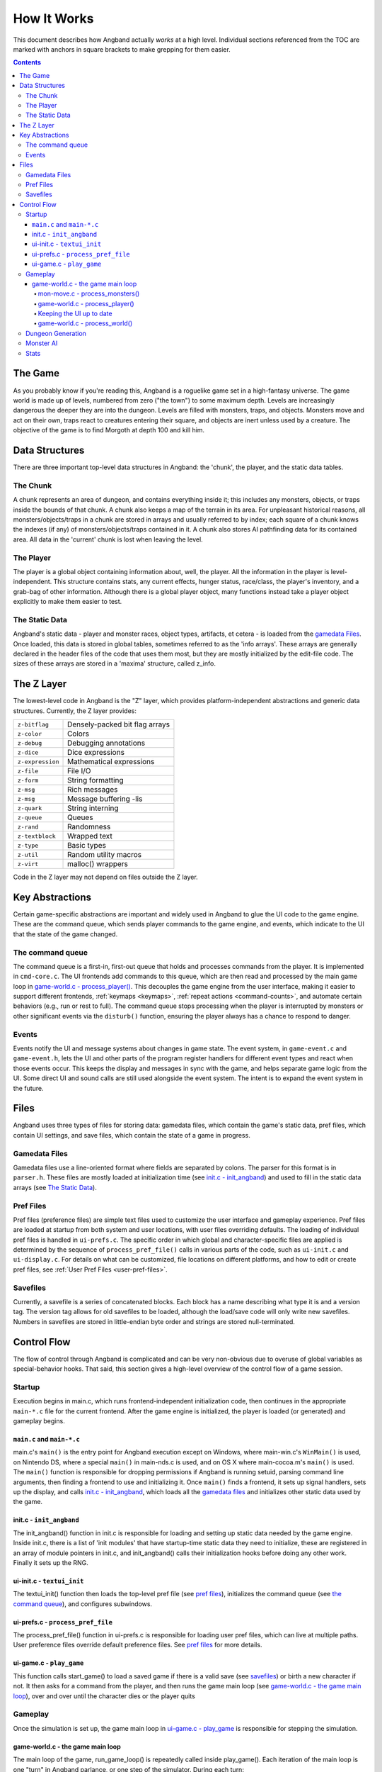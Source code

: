 ============
How It Works
============

This document describes how Angband actually *works* at a high level. Individual
sections referenced from the TOC are marked with anchors in square brackets to
make grepping for them easier.

.. contents:: Contents
   :local:


The Game
========

As you probably know if you're reading this, Angband is a roguelike game set in
a high-fantasy universe. The game world is made up of levels, numbered from zero
("the town") to some maximum depth. Levels are increasingly dangerous the deeper
they are into the dungeon. Levels are filled with monsters, traps, and objects.
Monsters move and act on their own, traps react to creatures entering their
square, and objects are inert unless used by a creature. The objective of the
game is to find Morgoth at depth 100 and kill him.

Data Structures
===============

There are three important top-level data structures in Angband: the 'chunk', the
player, and the static data tables.

The Chunk
---------
A chunk represents an area of dungeon, and contains everything inside it; this
includes any monsters, objects, or traps inside the bounds of that chunk. A
chunk also keeps a map of the terrain in its area. For unpleasant historical
reasons, all monsters/objects/traps in a chunk are stored in arrays and usually
referred to by index; each square of a chunk knows the indexes (if any) of
monsters/objects/traps contained in it. A chunk also stores AI pathfinding data
for its contained area. All data in the 'current' chunk is lost when leaving the
level.

The Player
----------

The player is a global object containing information about, well, the player.
All the information in the player is level-independent. This structure contains
stats, any current effects, hunger status, race/class, the player's
inventory, and a grab-bag of other information. Although there is a global
player object, many functions instead take a player object explicitly to make
them easier to test.

The Static Data
---------------

Angband's static data - player and monster races, object types, artifacts, et
cetera - is loaded from the `gamedata Files`_. Once loaded, this
data is stored in global tables, sometimes referred to as the 'info arrays'.
These arrays are generally declared in the header files of the code that uses
them most, but they are mostly initialized by the edit-file code. The sizes of
these arrays are stored in a 'maxima' structure, called z_info.

The Z Layer
===========

The lowest-level code in Angband is the "Z" layer, which provides
platform-independent abstractions and generic data structures. Currently, the Z
layer provides:

=================   ========================================
``z-bitflag``       Densely-packed bit flag arrays
``z-color``         Colors
``z-debug``         Debugging annotations
``z-dice``          Dice expressions
``z-expression``    Mathematical expressions
``z-file``          File I/O
``z-form``          String formatting
``z-msg``           Rich messages
``z-msg``           Message buffering -lis
``z-quark``         String interning
``z-queue``         Queues
``z-rand``          Randomness
``z-textblock``     Wrapped text
``z-type``          Basic types
``z-util``          Random utility macros
``z-virt``          malloc() wrappers
=================   ========================================

Code in the Z layer may not depend on files outside the Z layer.

Key Abstractions
================

Certain game-specific abstractions are important and widely used in Angband to
glue the UI code to the game engine. These are the command queue, which sends
player commands to the game engine, and events, which indicate to the UI that
the state of the game changed.

The command queue
-----------------

The command queue is a first-in, first-out queue that holds and processes commands
from the player. It is implemented in ``cmd-core.c``. The UI frontends add commands
to this queue, which are then read and processed by the main game loop in
`game-world.c - process_player()`_. This decouples the game engine from the user
interface, making it easier to support different frontends, :ref:`keymaps <keymaps>`,
:ref:`repeat actions <command-counts>`, and automate certain behaviors (e.g., run
or rest to full). The command queue stops processing when the player is interrupted
by monsters or other significant events via the ``disturb()`` function, ensuring the
player always has a chance to respond to danger.

Events
------

Events notify the UI and message systems about changes in game state. The event
system, in ``game-event.c`` and ``game-event.h``, lets the UI and other parts of the
program register handlers for different event types and react when those events occur.
This keeps the display and messages in sync with the game, and helps separate game
logic from the UI. Some direct UI and sound calls are still used alongside the event
system. The intent is to expand the event system in the future.

Files
=====

Angband uses three types of files for storing data: gamedata files, which contain
the game's static data, pref files, which contain UI settings,
and save files, which contain the state of a game in progress.

Gamedata Files
--------------

Gamedata files use a line-oriented format where fields are separated by colons. The
parser for this format is in ``parser.h``. These files are mostly loaded at
initialization time (see `init.c - init_angband`_) and used to fill in the static data
arrays (see `The Static Data`_).

Pref Files
----------

Pref files (preference files) are simple text files used to customize the user
interface and gameplay experience. Pref files are loaded at startup from both
system and user locations, with user files overriding defaults. The loading of
individual pref files is handled in ``ui-prefs.c``. The specific order in
which global and character-specific files are applied is determined by the
sequence of ``process_pref_file()`` calls in various parts of the code, such as
``ui-init.c`` and ``ui-display.c``. For details on what can be customized, file
locations on different platforms, and how to edit or create pref files, see
:ref:`User Pref Files <user-pref-files>`.

Savefiles
----------

Currently, a savefile is a series of concatenated blocks. Each block has a name
describing what type it is and a version tag. The version tag allows for old
savefiles to be loaded, although the load/save code will only write new
savefiles. Numbers in savefiles are stored in little-endian byte order and
strings are stored null-terminated.

Control Flow
============

The flow of control through Angband is complicated and can be very non-obvious
due to overuse of global variables as special-behavior hooks. That said, this
section gives a high-level overview of the control flow of a game session.

Startup
-------

Execution begins in main.c, which runs frontend-independent initialization code,
then continues in the appropriate ``main-*.c`` file for the current frontend. After
the game engine is initialized, the player is loaded (or generated) and gameplay
begins.

``main.c`` and ``main-*.c``
~~~~~~~~~~~~~~~~~~~~~~~~~~~
main.c's ``main()`` is the entry point for Angband execution except on Windows,
where main-win.c's ``WinMain()`` is used, on Nintendo DS, where a special
``main()`` in main-nds.c is used, and on OS X where main-cocoa.m's ``main()``
is used. The ``main()`` function is responsible for dropping permissions if
Angband is running setuid, parsing command line arguments, then finding a
frontend to use and initializing it. Once ``main()`` finds a frontend, it sets
up signal handlers, sets up the display, and calls `init.c - init_angband`_,
which loads all the `gamedata files`_ and initializes other static data used
by the game.

init.c - ``init_angband``
~~~~~~~~~~~~~~~~~~~~~~~~~
The init_angband() function in init.c is responsible for loading and setting up
static data needed by the game engine. Inside init.c, there is a list of 'init
modules' that have startup-time static data they need to initialize, these are
registered in an array of module pointers in init.c, and init_angband() calls
their initialization hooks before doing any other work.  Finally it sets up the
RNG.

ui-init.c - ``textui_init``
~~~~~~~~~~~~~~~~~~~~~~~~~~~
The textui_init() function then loads the top-level pref file (see
`pref files`_), initializes the command queue (see `the command queue`_),
and configures subwindows.

ui-prefs.c - ``process_pref_file``
~~~~~~~~~~~~~~~~~~~~~~~~~~~~~~~~~~
The process_pref_file() function in ui-prefs.c is responsible for loading user
pref files, which can live at multiple paths. User preference files override
default preference files. See `pref files`_ for more details.

ui-game.c - ``play_game``
~~~~~~~~~~~~~~~~~~~~~~~~~
This function calls start_game() to load a saved game if there is a valid save
(see `savefiles`_) or birth a new character if not.  It then asks for a command
from the player, and then runs the game main loop (see
`game-world.c - the game main loop`_), over and over until the character dies
or the player quits

Gameplay
--------
Once the simulation is set up, the game main loop in `ui-game.c - play_game`_
is responsible for stepping the simulation.

game-world.c - the game main loop
~~~~~~~~~~~~~~~~~~~~~~~~~~~~~~~~~
The main loop of the game, run_game_loop() is repeatedly called inside
play_game(). Each iteration of the main loop is one "turn" in Angband parlance,
or one step of the simulator. During each turn:

* All monsters with more energy than the player act
* The player acts
* All other monsters act
* The UI updates
* The world acts
* End-of-turn housekeeping is done

mon-move.c - process_monsters()
*******************************

In Angband, creatures act in order of "energy", which roughly determines how
many actions they can take per step through the simulation. The
process_monsters() function in mon-move.c is responsible for walking through
the list of all monsters in the current chunk (see `the chunk`_) and having each
monster act by calling process_monster(), which implements the highest level AI
for monsters.

game-world.c - process_player()
*******************************

The process_player() function allows the player to act repeatedly until they do
something that uses energy. Commands like looking around or inscribing items do
not use energy; movement, attacking, casting spells, using items, and so on do.
The rule of thumb is that a command that does not alter game engine state does
not use energy, because it does not represent an action the character in the
simulation is doing. The guts of the process_player() function are actually
handled by process_command() in cmd-core.c, which looks up commands in the
game_cmds table in that file.

Keeping the UI up to date
*************************

Four related horribly-named functions in player-calcs.h are responsible for
keeping the UI in sync with the simulated character's state:

==================  ===============================================================
``notice_stuff()``  which deals with pack combining and dropping ignored items;
``update_stuff()``  which recalculates derived bonuses, AI data, vision, seen
                    monsters, and other things based on the flags in
                    ``player->upkeep->update``;
``redraw_stuff()``  which signals the UI to redraw changed sections of the
                    game state;
``handle_stuff()``  which calls update_stuff() and redraw_stuff() if needed.
==================  ===============================================================

These functions are called during every game loop, after the player and all
monsters have acted.

game-world.c - process_world()
******************************

The process_world() function only runs every 10 turns. It is responsible for the
day/night transition in town, restocking the stores, generating new creatures
over time, dealing poison/cut damage, applying hunger, regeneration, ticking
down timed effects, consuming light fuel, and applying a litany of spell effects
that happen 'at random' from the player's point of view.

Dungeon Generation
------------------

prepare_next_level() in generate.c controls the process of generating or loading
a level.  To signal that run_game_loop() in game-world.c should call
prepare_next_level(), game logic calls dungeon_change_level() in player-util.c
to set the necessary data in the player structure.  When a level change happens
by traversing a staircase, some other data in the player structure is set to
indicate what should be done to connect stairs.  That doesn't happen in
dungeon_change_level() and is instead set directly, currently in do_cmd_go_up()
and do_cmd_go_down() in cmd-cave.c.

With the default for non-persistent levels, loading only happens when
returning to the town or when returning from a single combat arena.  The code
and global data for handling stored levels is in gen-chunk.c.

When a new level is needed, prepare_next_level() calls cave_generate(), also in
generate.c.  That initializes a global bit of state, a dun_data structure called
dun declared in generate.h, for passing a lot of the details needed when
generating a level.  It then selects a level profile via choose_profile() in
generate.c.  The level profile controls the layout of the level.  The available
level profiles are those listed in list-dun-profiles.h and several aspects of
each profile are configured at runtime from the contents of
lib/gamedata/dungeon_profile.txt.  With a profile selected, cave_generate()
uses the profile's builder function pointer to attempt to layout the new level.
Those function pointers are initialized when list-dun-profiles.h is included
in generate.c.  The level layout functions all have names with the name of
the profile followed by *_gen*, classic_gen() for classic levels as an
example.  Those functions are defined in gen-cave.c.

Three of the level layout functions, classic_gen(), modified_gen(), and
moria_gen() follow the same basic procedure.  They divide the level into a
grid of rectangular blocks where, in general, each block can only contain
one room though a room could occupy many blocks.  They then try to randomly
place rooms in those blocks until some criteria is met.  Room selection is
configurable from lib/gamedata/dungeon_profile.txt and uses the predefined
room types listed in list-rooms.h.  When building a room, those level layout
functions use the convenience function, room_build() from gen-room.c.  That, in
turn, calls the appropriate function to build the type of room chosen.  The
names of the room building functions have *build_* followed by the name of the
room type, build_simple() for instance.  Those functions are defined in
gen-room.c.  Once the rooms are built, there's an initial pass to connect them
with corridors.  That happens in gen-cave.c's do_traditional_tunneling().
A second pass, to try and ensure connectedness though vault areas can disrupt
that, is then done with ensure_connectedness().  At that point, most other
features (mineral veins, staircases, objects, and monsters) are added.  Some
features will have already been added through some of the types of rooms.

The other layout functions are more of a grab bag.  They are all in gen-cave.c.
Many of them have portions that are caverns or labyrinths.  Those are generated
using cavern_chunk() or labyrinth_chunk(), respectively, in gen-cave.c.

Monster AI
----------

Monster AI determines how monsters act each turn. The logic is primarily
implemented in ``mon-move.c``, ``mon-attack.c``, and ``cave-map.c``.
`mon-move.c - process_monsters()`_ is called in the main game loop.

On its turn, a monster will:

1. Regenerate HP and recover from timed effects
2. Attempt to multiply (if possible)
3. Attempt to cast a spell or use a ranged attack
4. Try to move towards the player

Pathfinding uses a "flow" system implemented in ``cave-map.c``. Each grid
stores a ``noise`` value (distance from the player) and a ``scent`` value
(recentness of information). Monsters follow the lowest noise value towards
the player, using scent to break ties. One set of flow information is used for
all monsters. It is efficient but means that monsters that can't open or bash
down doors, or otherwise deal with obstacles, will find it impossible to flow
around them and find a different way to the player.

Stats
-----

The stats generation code aims to make it easy to analyze object generation,
monster generation, and other Angband processes suitable for Monte Carlo
simulation.  The stats pseudo-visual module will repeatedly create a character,
walk her down the dungeon, and, for each dungeon level, kill the monsters
there and dump information about the monsters and objects.  The end result
is a SQLite3 database, written to the stats subdirectory of Angband's user
directory.  A similar procedure is used by the ``S`` debugging command.  It
will generate a text file summarizing the monsters and objects generated.
That output may be more accessible, since one doesn't have to deal with the
structure of the database, but the database stores finer-grained classifications
of the objects and monsters.
